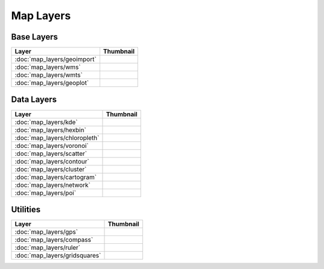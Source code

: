Map Layers
==========

Base Layers
-----------

===============================    ===========================================================
Layer                              Thumbnail
===============================    ===========================================================
:doc:`map_layers/geoimport`        .. image:: src/map_layers/geoimport/thumbnail.png
:doc:`map_layers/wms`              .. image:: src/map_layers/wms/thumbnail.png
:doc:`map_layers/wmts`             .. image:: src/map_layers/wmts/thumbnail.png
:doc:`map_layers/geoplot`          .. image:: src/map_layers/geoplot/thumbnail.png
===============================    ===========================================================

Data Layers
-----------

===============================    ===========================================================
Layer                              Thumbnail
===============================    ===========================================================
:doc:`map_layers/kde`              .. image:: src/map_layers/kde/thumbnail.png
:doc:`map_layers/hexbin`           .. image:: src/map_layers/hexbin/thumbnail.png
:doc:`map_layers/chloropleth`      .. image:: src/map_layers/chloropleth/thumbnail.png
:doc:`map_layers/voronoi`          .. image:: src/map_layers/voronoi/thumbnail.png
:doc:`map_layers/scatter`          .. image:: src/map_layers/scatter/thumbnail.png
:doc:`map_layers/contour`          .. image:: src/map_layers/contour/thumbnail.png
:doc:`map_layers/cluster`          .. image:: src/map_layers/cluster/thumbnail.png
:doc:`map_layers/cartogram`        .. image:: src/map_layers/cartogram/thumbnail.png
:doc:`map_layers/network`          .. image:: src/map_layers/network/thumbnail.png
:doc:`map_layers/poi`              .. image:: src/map_layers/poi/thumbnail.png
===============================    ===========================================================

Utilities
---------

===============================    ===========================================================
Layer                              Thumbnail
===============================    ===========================================================
:doc:`map_layers/gps`              .. image:: src/map_layers/gps/thumbnail.png
:doc:`map_layers/compass`          .. image:: src/map_layers/compass/thumbnail.png
:doc:`map_layers/ruler`            .. image:: src/map_layers/ruler/thumbnail.png
:doc:`map_layers/gridsquares`      .. image:: src/map_layers/gridsquares/thumbnail.png
===============================    ===========================================================

